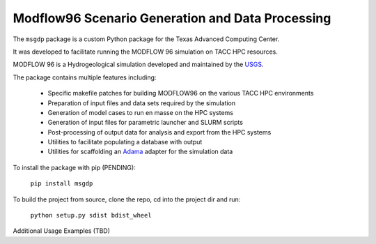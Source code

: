 =======================
Modflow96 Scenario Generation and Data Processing
=======================

The ``msgdp`` package is a custom Python package for the Texas Advanced Computing Center.

It was developed to facilitate running the MODFLOW 96 simulation on TACC HPC resources.

MODFLOW 96 is a Hydrogeological simulation developed and maintained by the `USGS <http://water.usgs.gov/software/MODFLOW-96/>`_.

The package contains multiple features including:

    - Specific makefile patches for building MODFLOW96 on the various TACC HPC environments
    - Preparation of input files and data sets required by the simulation
    - Generation of model cases to run en masse on the HPC systems
    - Generation of input files for parametric launcher and SLURM scripts
    - Post-processing of output data for analysis and export from the HPC systems
    - Utilities to facilitate populating a database with output
    - Utilities for scaffolding an `Adama <https://github.com/Arabidopsis-Information-Portal/adama>`_ adapter for the simulation data

To install the package with pip (PENDING):

    ``pip install msgdp``

To build the project from source, clone the repo, cd into the project dir and run:

    ``python setup.py sdist bdist_wheel``

Additional Usage Examples (TBD)
